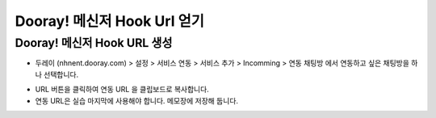 ******************************
Dooray! 메신저 Hook Url 얻기
******************************

Dooray! 메신저 Hook URL 생성 
===============================

* 두레이 (nhnent.dooray.com) > 설정 > 서비스 연동 > 서비스 추가 > Incomming > 연동 채팅방 에서 연동하고 싶은 채팅방을 하나 선택합니다. 

.. image:: _static/getting_hook_url.png

* URL 버튼을 클릭하여 연동 URL 을 클립보드로 복사합니다. 
* 연동 URL은 실습 마지막에 사용해야 합니다. 메모장에 저장해 둡니다.
